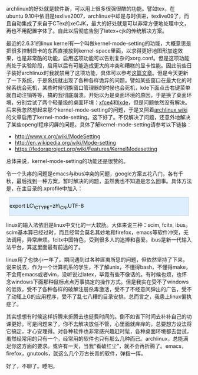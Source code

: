 archlinux的好处就是软件新，可以用上很多很强很酷的功能。譬如tex，在ubuntu
9.10中依旧是texlive2007，archlinux中却是与时俱进，texlive09了，而且自动集成了来自于CTex的xeCJK，最大的好处就是可以非常方便地处理中文，再也不用配置字体了。自此以后彻底告别了latex+cjk的传统解决方案。

最近的2.6.31的linux
kernel有一个叫做kernel-mode-setting的功能，大概意思是把很多控制显卡的东西直接放到kernel-space里面，以求得更好地图形加速效果，也是非常酷的功能，启用这项功能可以告别复杂的xorg.conf。但是这项功能尚处于实验阶段，启用以后有可能造成更大的冲突和糟糕的显卡性能。因此前些日子装好archlinux时我就禁用了这项功能，具体可以参考[[http://cnlox.is-programmer.com/?page=2][这篇文章]]。但是今天更新了一下系统，于是系统就出现了各种各样诡异的问题。譬如某些窗口在最大化的时候系统会死机，某些时候切换窗口管理器的时候也会死机，kde下面点击右键菜单就自动注销等等，搞的我彻底崩溃。开始以为是桌面环境的原因，于是换了桌面环境，分别尝试了两个轻量级的桌面环境：[[http://www.xfce.org/][xfce4]]和[[http://lxde.org/][lxde]]，但是问题依然没有解决。后来我忽然想起来那个kernel-mode-setting的问题，于是又照着[[http://wiki.archlinux.org/index.php/ATI][archlinux
wiki]]的文章启用了kernel-mode-setting。这下好了。不仅解决了问题，还意外地解决了某些opengl程序闪屏的问题。具体了解kernel-mode-setting请参考以下链接：

-  [[http://www.x.org/wiki/ModeSetting]]
-  [[http://en.wikipedia.org/wiki/Mode-setting]]
-  [[http://fedoraproject.org/wiki/Features/KernelModesetting][https://fedoraproject.org/wiki/Features/KernelModesetting]]

总体来说，kernel-mode-setting的功能还是很赞的。

令一个头疼的问题是emacs与ibus冲突的问题，google方案五花八门，各有千秋，最后找到一种方案，暂时解决的问题，虽然我也不知道是怎么回事。具体方法是，在主目录的.xprofile中加入： 

#+BEGIN_HTML
  <div class="hl_result">
#+END_HTML

#+BEGIN_HTML
  <div class="bash"
  style="border: 1px solid rgb(191, 208, 217); margin: 8px; padding: 0px; background: rgb(221, 238, 255) none repeat scroll 0% 0%; color: rgb(0, 0, 0); -moz-background-clip: border; -moz-background-origin: padding; -moz-background-inline-policy: continuous;">
#+END_HTML

export LC\_CTYPE=zh\_CN.UTF-8

#+BEGIN_HTML
  </div>
#+END_HTML

#+BEGIN_HTML
  </div>
#+END_HTML

linux的输入法依旧是linux中文化的一大软肋。大体来说三种：scim, fcitx,
ibus。scim基本算已经过时，而且经常会莫名其妙地和firefox，emacs等软件冲突，无法调用，异常麻烦。fcitx中国特色，受到很多人的追捧和喜爱。ibus是新一代输入法平台，算这里面最有前途的了。

linux用了也快小一年了。期间遇到过各种匪夷所思的问题，但依然坚持了下来，说来说去，作为一个计算机系的学生，不了解unix，不懂得bash，不懂得make，不会用emacs或者vim，没听说过latex，毕竟有些不像话的。有时候也烦，也怀念windows下面那种鼠标点点万事搞定的操作方式。但是我实在受不了windows的低效，受不了各种各样的破解注册杀毒激活，受不了不经意间弹出的广告，受不了动辄上G的应用程序，受不了乱七八糟的目录安排。总而言之，我患上linux偏执症了。

其实想想有时候这样折腾来折腾去也挺费时间的。倒不如省下时间去补补自己的功课更好。可是问题来了，你不去解决放任不管，心里面就痒痒的，总要想方设法将它搞定，才心安理得。对各种软件也非常感兴趣赶时髦，各种桌面环境都去尝试，虽然经常用的只有一个，经常用的软件也只有那么几种而已。archlinux，总能满足你这方面的要求。或许有一天，当我“看破红尘”，就不会再折腾了。emacs，
firefox，gnutools，就这么几个万古长青的软件，弹指一挥。

好了，不聊了。睡吧。
